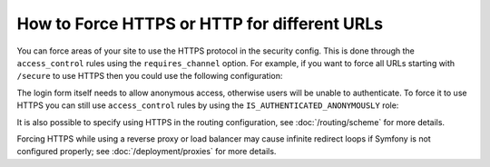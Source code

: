 .. index::
   single: Security; Force HTTPS

How to Force HTTPS or HTTP for different URLs
=============================================

You can force areas of your site to use the HTTPS protocol in the security
config. This is done through the ``access_control`` rules using the ``requires_channel``
option. For example, if you want to force all URLs starting with ``/secure``
to use HTTPS then you could use the following configuration:

.. configuration-block::

        .. code-block:: yaml

            # app/config/security.yml
            security:
                # ...

                access_control:
                    - { path: ^/secure, roles: ROLE_ADMIN, requires_channel: https }

        .. code-block:: xml

            <!-- app/config/security.xml -->
            <?xml version="1.0" encoding="UTF-8"?>
            <srv:container xmlns="http://symfony.com/schema/dic/security"
                xmlns:xsi="http://www.w3.org/2001/XMLSchema-instance"
                xmlns:srv="http://symfony.com/schema/dic/services"
                xsi:schemaLocation="http://symfony.com/schema/dic/services
                    http://symfony.com/schema/dic/services/services-1.0.xsd">

                <config>
                    <!-- ... -->

                    <rule path="^/secure" role="ROLE_ADMIN" requires_channel="https" />
                </config>
            </srv:container>

        .. code-block:: php

            // app/config/security.php
            $container->loadFromExtension('security', array(
                // ...

                'access_control' => array(
                    array(
                        'path'             => '^/secure',
                        'role'             => 'ROLE_ADMIN',
                        'requires_channel' => 'https',
                    ),
                ),
            ));

The login form itself needs to allow anonymous access, otherwise users will
be unable to authenticate. To force it to use HTTPS you can still use
``access_control`` rules by using the ``IS_AUTHENTICATED_ANONYMOUSLY``
role:

.. configuration-block::

    .. code-block:: yaml

        # app/config/security.yml
        security:
            # ...

            access_control:
                - { path: ^/login, roles: IS_AUTHENTICATED_ANONYMOUSLY, requires_channel: https }

    .. code-block:: xml

        <!-- app/config/security.xml -->
        <?xml version="1.0" encoding="UTF-8"?>
        <srv:container xmlns="http://symfony.com/schema/dic/security"
            xmlns:xsi="http://www.w3.org/2001/XMLSchema-instance"
            xmlns:srv="http://symfony.com/schema/dic/services"
            xsi:schemaLocation="http://symfony.com/schema/dic/services
                http://symfony.com/schema/dic/services/services-1.0.xsd">

            <config>
                <!-- ... -->

                <rule path="^/login"
                    role="IS_AUTHENTICATED_ANONYMOUSLY"
                    requires_channel="https"
                />
            </config>
        </srv:container>

    .. code-block:: php

        // app/config/security.php
        $container->loadFromExtension('security', array(
            // ...

            'access_control' => array(
                array(
                    'path'             => '^/login',
                    'role'             => 'IS_AUTHENTICATED_ANONYMOUSLY',
                    'requires_channel' => 'https',
                ),
            ),
        ));

It is also possible to specify using HTTPS in the routing configuration,
see :doc:`/routing/scheme` for more details.

Forcing HTTPS while using a reverse proxy or load balancer may cause infinite redirect loops if Symfony is not configured properly; see :doc:`/deployment/proxies` for more details.
